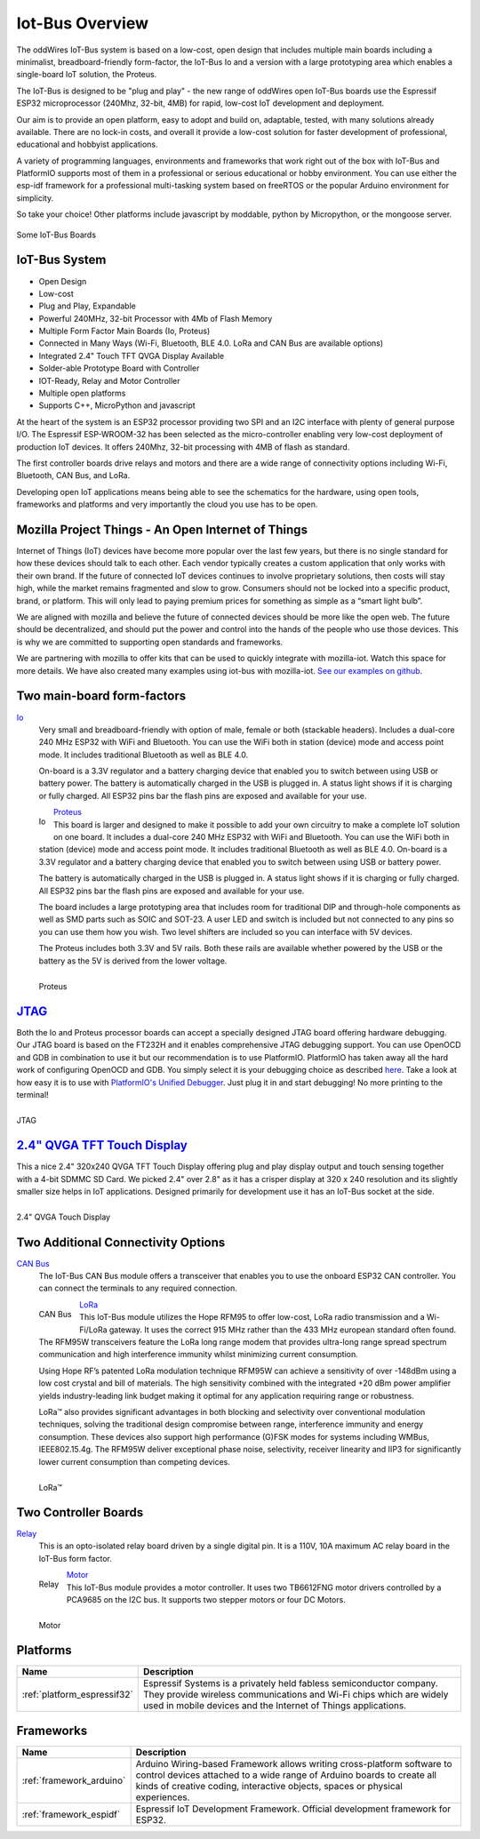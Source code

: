 .. _iot-bus-overview:

Iot-Bus Overview
================

The oddWires IoT-Bus system is based on a low-cost, open design that includes multiple main boards 
including a minimalist, breadboard-friendly form-factor, the IoT-Bus Io and a
version with a large prototyping area which enables a single-board IoT solution, the Proteus. 

The IoT-Bus is designed to be "plug and play" - the new range of oddWires open IoT-Bus boards use the 
Espressif ESP32 microprocessor (240Mhz, 32-bit, 4MB) for rapid, low-cost IoT development and deployment. 

Our aim is to provide an open platform, easy to adopt and build on, adaptable, tested, with many solutions already available.
There are no lock-in costs, and overall it provide a low-cost solution for faster development of professional, 
educational and hobbyist applications. 

A variety of programming languages, environments and frameworks that work right out of the box with IoT-Bus and PlatformIO
supports most of them in a professional or serious educational or hobby environment. You can use either the esp-idf framework 
for a professional multi-tasking system based on freeRTOS or the popular Arduino environment for simplicity.

So take your choice! Other platforms include javascript by moddable, python by Micropython, or the mongoose server.

.. figure:: _static/collage-latest-boards.jpg
    :align: center
    :alt: IoT-bus Boards
    :figclass: align-center

    Some IoT-Bus Boards


IoT-Bus System
--------------

* Open Design
* Low-cost
*	Plug and Play, Expandable
*	Powerful 240MHz, 32-bit Processor with 4Mb of Flash Memory
*	Multiple Form Factor Main Boards (Io, Proteus) 
*	Connected in Many Ways (Wi-Fi, Bluetooth, BLE 4.0. LoRa and CAN Bus are available options)
*	Integrated 2.4" Touch TFT QVGA Display Available 
*   Solder-able Prototype Board with Controller
*	IOT-Ready, Relay and Motor Controller
*	Multiple open platforms
*	Supports C++, MicroPython and javascript

At the heart of the system is an ESP32 processor providing two SPI and an I2C interface with plenty of general purpose I/O. 
The Espressif ESP-WROOM-32 has been selected as the micro-controller enabling very low-cost deployment of production IoT devices. 
It offers 240Mhz, 32-bit processing with 4MB of flash as standard.

The first controller boards drive relays and motors and there are a wide range of connectivity options including
Wi-Fi, Bluetooth, CAN Bus, and LoRa.

Developing open IoT applications means being able to see the schematics for the hardware, using open tools,
frameworks and platforms and very importantly the cloud you use has to be open.

Mozilla Project Things - An Open Internet of Things
---------------------------------------------------

Internet of Things (IoT) devices have become more popular over the last few years, 
but there is no single standard for how these devices should talk to each other. 
Each vendor typically creates a custom application that only works with their own brand. 
If the future of connected IoT devices continues to involve proprietary solutions, then costs will stay high, 
while the market remains fragmented and slow to grow. Consumers should not be locked into a specific product, 
brand, or platform. This will only lead to paying premium prices for something as simple as a “smart light bulb”.

We are aligned with mozilla and believe the future of connected devices should be more like the open web. 
The future should be decentralized, and should put the power and control into the hands of the people 
who use those devices. This is why we are committed to supporting open standards and frameworks.

We are partnering with mozilla to offer kits that can be used to quickly integrate with mozilla-iot. 
Watch this space for more details. We have also created many examples using iot-bus with mozilla-iot.
`See our examples on github <https://github.com/iot-bus/iot-bus-mozilla-iot-examples>`_. 

Two main-board form-factors
---------------------------

`Io <boards/iot-bus-io.html>`_
  Very small and breadboard-friendly with option of male, female or both (stackable headers). Includes a dual-core 240 MHz ESP32 with 
  WiFi and Bluetooth. You can use the WiFi both in station (device) mode and access point mode. It includes traditional Bluetooth as well as BLE 4.0. 
  
  On-board is a 3.3V regulator and a battery charging device that enabled you to switch between using USB or battery power. The battery
  is automatically charged in the USB is plugged in. A status light shows if it is charging or fully charged. All ESP32 pins bar the flash pins are exposed 
  and available for your use.

  .. figure:: _static/iot-bus-io.jpg
      :align: left
      :alt: Io Board
      :scale: 50%
      :figclass: align-center
      :target: boards/iot-bus-io.html

      Io 

.. raw:: html
  
    <p style="clear: both;">

`Proteus <boards/iot-bus-proteus.html>`_
  This board is larger and designed to make it possible to add your own circuitry to make a complete IoT solution on one board.
  It includes a dual-core 240 MHz ESP32 with WiFi and Bluetooth. You can use the WiFi both in station (device) mode and access point mode. 
  It includes traditional Bluetooth as well as BLE 4.0. On-board is a 3.3V regulator and a battery charging device that enabled you 
  to switch between using USB or battery power. 
  
  The battery
  is automatically charged in the USB is plugged in. A status light shows if it is charging or fully charged. All ESP32 pins bar the flash pins are exposed 
  and available for your use. 
  
  The board includes a large prototyping area that includes room for traditional DIP and through-hole components as well 
  as SMD parts such as SOIC and  SOT-23. A user LED and switch is included but not connected to any pins so you can use them how you wish. Two level shifters are included 
  so you can interface with 5V devices. 
  
  The Proteus includes both 3.3V and 5V rails. Both these rails are available whether powered by the USB or the battery 
  as the 5V is derived from the lower voltage. 

  .. figure:: _static/iot-bus-proteus.jpg
      :align: left
      :alt: Proteus Board
      :scale: 50%
      :figclass: align-center
      :target: boards/iot-bus-proteus.html

      Proteus 

.. raw:: html
    
  <p style="clear: both;">    

`JTAG <boards/iot-bus-jtag.html>`_
----------------------------------
Both the Io and Proteus processor boards can accept a specially designed JTAG board offering 
hardware debugging. Our JTAG board is based on the FT232H and it enables comprehensive JTAG debugging support. 
You can use OpenOCD and GDB in combination to use it but our recommendation is to use PlatformIO. 
PlatformIO has taken away all the hard work of configuring OpenOCD and GDB. You simply select it is your debugging choice as described 
`here <https://docs.platformio.org/en/latest/plus/debug-tools/iot-bus-jtag.html>`_. 
Take a look at how easy it is to use with `PlatformIO's Unified Debugger <https://docs.platformio.org/en/latest/plus/debugging.html>`_. 
Just plug it in and start debugging! No more printing to the terminal!

.. figure:: _static/iot-bus-jtag.jpg
    :align: left
    :alt: JTAG
    :scale: 40%
    :figclass: align-center
    :target: boards/iot-bus-jtag.html

    JTAG 
    
.. raw:: html
  
    <p style="clear: both;">  

`2.4" QVGA TFT Touch Display <boards/iot-bus-display.html>`_
------------------------------------------------------------

This a nice 2.4" 320x240 QVGA TFT Touch Display offering plug and play display output and 
touch sensing together with a 4-bit SDMMC SD Card. We picked 2.4" over 2.8" as it has a crisper 
display at 320 x 240 resolution and its slightly smaller size helps in IoT applications. Designed primarily for 
development use it has an IoT-Bus socket at the side.  

.. figure:: _static/iot-bus-display.jpg
    :align: left
    :alt: 2.4" QVGA Touch Display
    :scale: 60%
    :figclass: align-center
    :target: boards/iot-bus-display.html 

    2.4" QVGA Touch Display
    

.. raw:: html
  
    <p style="clear: both;">      

Two Additional Connectivity Options
-----------------------------------

`CAN Bus <boards/iot-bus-canbus.html>`_
  The IoT-Bus CAN Bus module offers a transceiver that enables you to use the onboard ESP32 CAN controller. You can
  connect the terminals to any required connection.

  .. figure:: _static/iot-bus-canbus.jpg
      :align: left
      :alt: CAN Bus
      :scale: 50%
      :figclass: align-center
      :target: boards/iot-bus-canbus.html

      CAN Bus

.. raw:: html
  
    <p style="clear: both;">      

`LoRa <boards/iot-bus-lora.html>`_
  This IoT-Bus module utilizes the Hope RFM95 to offer low-cost, LoRa radio transmission and a Wi-Fi/LoRa gateway. 
  It uses the correct 915 MHz rather than the 433 MHz european standard often found.
  The RFM95W transceivers feature the LoRa long range modem that provides ultra-long range spread spectrum 
  communication and high interference immunity whilst minimizing current consumption.

  Using Hope RF’s patented LoRa modulation technique RFM95W can achieve a sensitivity of over -148dBm using a 
  low cost crystal and bill of materials. The high sensitivity combined with the integrated +20 dBm power 
  amplifier yields industry-leading link budget  making it optimal for any application requiring range or robustness. 
  
  LoRa™ also provides significant advantages in both blocking and selectivity over conventional modulation techniques, 
  solving the traditional design compromise between range, interference immunity and energy consumption.
  These devices also support high performance (G)FSK modes for systems including WMBus, IEEE802.15.4g. 
  The RFM95W deliver exceptional phase noise, selectivity, receiver linearity and IIP3 
  for significantly lower  current consumption than competing devices.

  .. figure:: _static/iot-bus-lora.jpg
      :align: left
      :alt: LoRa
      :scale: 50%
      :figclass: align-center
      :target: boards/iot-bus-lora.html

      LoRa™

.. raw:: html
  
    <p style="clear: both;">      

Two Controller Boards
---------------------

`Relay <boards/iot-bus-relay.html>`_
  This is an opto-isolated relay board driven by a single digital pin. It is a 110V, 10A maximum AC relay board in the IoT-Bus form factor.
  
  .. figure:: _static/iot-bus-relay.jpg
      :align: left
      :alt: Relay
      :scale: 50%
      :figclass: align-center
      :target: boards/iot-bus-relay.html

      Relay

.. raw:: html
  
    <p style="clear: both;">      

`Motor <boards/iot-bus-motor.html>`_
  This IoT-Bus module provides a motor controller. It uses two TB6612FNG motor drivers controlled by a PCA9685 on the I2C bus. 
  It supports two stepper motors or four DC Motors.

  .. figure:: _static/iot-bus-motor.jpg
      :align: left
      :alt: Motor
      :scale: 50%
      :figclass: align-center
      :target: boards/iot-bus-motor.html

      Motor

.. raw:: html
  
    <p style="clear: both;">      

Platforms
---------
.. list-table::
    :header-rows:  1

    * - Name
      - Description

    * - :ref:`platform_espressif32`
      - Espressif Systems is a privately held fabless semiconductor company. They provide wireless communications and Wi-Fi chips which are widely used in mobile devices and the Internet of Things applications.

Frameworks
----------
.. list-table::
    :header-rows:  1

    * - Name
      - Description

    * - :ref:`framework_arduino`
      - Arduino Wiring-based Framework allows writing cross-platform software to control devices attached to a wide range of Arduino boards to create all kinds of creative coding, interactive objects, spaces or physical experiences.

    * - :ref:`framework_espidf`
      - Espressif IoT Development Framework. Official development framework for ESP32.


